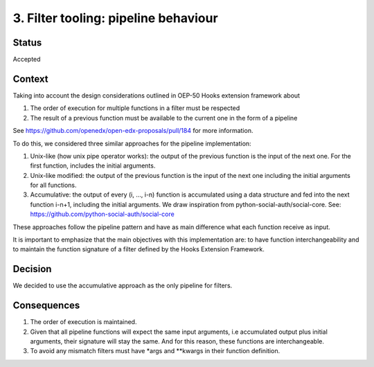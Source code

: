 .. _ADR-3:

3. Filter tooling: pipeline behaviour
=====================================

Status
------

Accepted


Context
-------

Taking into account the design considerations outlined in OEP-50 Hooks extension
framework about

1. The order of execution for multiple functions in a filter must be respected
2. The result of a previous function must be available to the current one in the
   form of a pipeline


See https://github.com/openedx/open-edx-proposals/pull/184 for more information.

To do this, we considered three similar approaches for the pipeline implementation:

1. Unix-like (how unix pipe operator works): the output of the previous function
   is the input of the next one. For the first function, includes the initial
   arguments.
2. Unix-like modified: the output of the previous function is the input of the
   next one including the initial arguments for all functions.
3. Accumulative: the output of every (i, …, i-n) function is accumulated using a
   data structure and fed into the next function i-n+1, including the initial
   arguments. We draw inspiration from python-social-auth/social-core.
   See: https://github.com/python-social-auth/social-core

These approaches follow the pipeline pattern and have as main difference what
each function receive as input.

It is important to emphasize that the main objectives with this implementation
are: to have function interchangeability and to maintain the function signature
of a filter defined by the Hooks Extension Framework.


Decision
--------

We decided to use the accumulative approach as the only pipeline for filters.


Consequences
------------

1. The order of execution is maintained.
2. Given that all pipeline functions will expect the same input arguments,
   i.e accumulated output plus initial arguments, their signature will stay the
   same. And for this reason, these functions are interchangeable.
3. To avoid any mismatch filters must have \*args and \*\*kwargs in their
   function definition.

